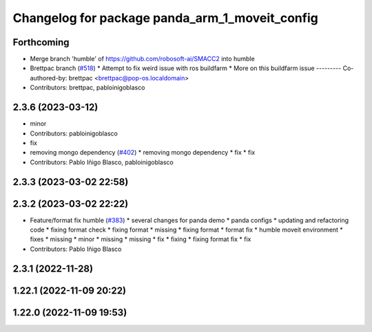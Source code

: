 ^^^^^^^^^^^^^^^^^^^^^^^^^^^^^^^^^^^^^^^^^^^^^^^
Changelog for package panda_arm_1_moveit_config
^^^^^^^^^^^^^^^^^^^^^^^^^^^^^^^^^^^^^^^^^^^^^^^

Forthcoming
-----------
* Merge branch 'humble' of https://github.com/robosoft-ai/SMACC2 into humble
* Brettpac branch (`#518 <https://github.com/robosoft-ai/SMACC2/issues/518>`_)
  * Attempt to fix weird issue with ros buildfarm
  * More on this buildfarm issue
  ---------
  Co-authored-by: brettpac <brettpac@pop-os.localdomain>
* Contributors: brettpac, pabloinigoblasco

2.3.6 (2023-03-12)
------------------
* minor
* Contributors: pabloinigoblasco

* fix
* removing mongo dependency (`#402 <https://github.com/robosoft-ai/SMACC2/issues/402>`_)
  * removing mongo dependency
  * fix
  * fix
* Contributors: Pablo Iñigo Blasco, pabloinigoblasco

2.3.3 (2023-03-02 22:58)
------------------------

2.3.2 (2023-03-02 22:22)
------------------------
* Feature/format fix humble (`#383 <https://github.com/robosoft-ai/SMACC2/issues/383>`_)
  * several changes for panda demo
  * panda configs
  * updating and refactoring code
  * fixing format check
  * fixing format
  * missing
  * fixing format
  * format fix
  * humble moveit environment
  * fixes
  * missing
  * minor
  * missing
  * missing
  * fix
  * fixing
  * fixing format fix
  * fix
* Contributors: Pablo Iñigo Blasco

2.3.1 (2022-11-28)
------------------

1.22.1 (2022-11-09 20:22)
-------------------------

1.22.0 (2022-11-09 19:53)
-------------------------
